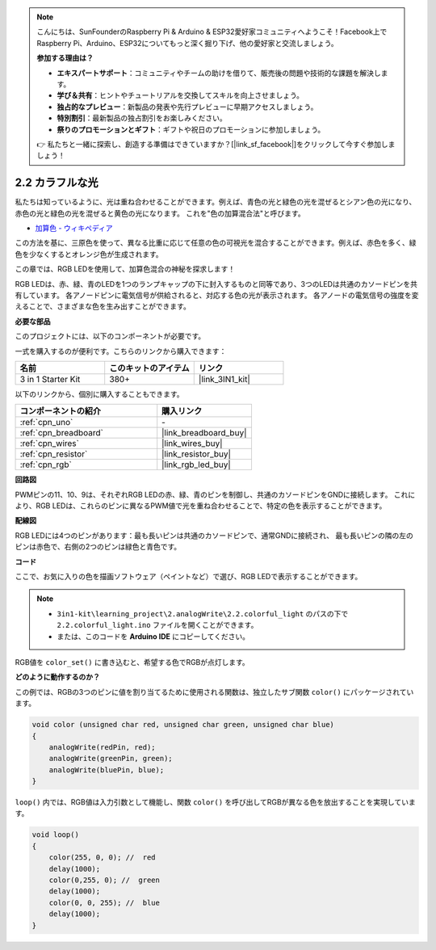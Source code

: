 .. note::

    こんにちは、SunFounderのRaspberry Pi & Arduino & ESP32愛好家コミュニティへようこそ！Facebook上でRaspberry Pi、Arduino、ESP32についてもっと深く掘り下げ、他の愛好家と交流しましょう。

    **参加する理由は？**

    - **エキスパートサポート**：コミュニティやチームの助けを借りて、販売後の問題や技術的な課題を解決します。
    - **学び＆共有**：ヒントやチュートリアルを交換してスキルを向上させましょう。
    - **独占的なプレビュー**：新製品の発表や先行プレビューに早期アクセスしましょう。
    - **特別割引**：最新製品の独占割引をお楽しみください。
    - **祭りのプロモーションとギフト**：ギフトや祝日のプロモーションに参加しましょう。

    👉 私たちと一緒に探索し、創造する準備はできていますか？[|link_sf_facebook|]をクリックして今すぐ参加しましょう！

.. _ar_rgb:

2.2 カラフルな光
==============================================

私たちは知っているように、光は重ね合わせることができます。例えば、青色の光と緑色の光を混ぜるとシアン色の光になり、赤色の光と緑色の光を混ぜると黄色の光になります。
これを"色の加算混合法"と呼びます。

* `加算色 - ウィキペディア <https://en.wikipedia.org/wiki/Additive_color>`_

この方法を基に、三原色を使って、異なる比重に応じて任意の色の可視光を混合することができます。例えば、赤色を多く、緑色を少なくするとオレンジ色が生成されます。

この章では、RGB LEDを使用して、加算色混合の神秘を探求します！

RGB LEDは、赤、緑、青のLEDを1つのランプキャップの下に封入するものと同等であり、3つのLEDは共通のカソードピンを共有しています。
各アノードピンに電気信号が供給されると、対応する色の光が表示されます。 
各アノードの電気信号の強度を変えることで、さまざまな色を生み出すことができます。

**必要な部品**

このプロジェクトには、以下のコンポーネントが必要です。

一式を購入するのが便利です。こちらのリンクから購入できます：

.. list-table::
    :widths: 20 20 20
    :header-rows: 1

    *   - 名前	
        - このキットのアイテム
        - リンク
    *   - 3 in 1 Starter Kit
        - 380+
        - |link_3IN1_kit|

以下のリンクから、個別に購入することもできます。

.. list-table::
    :widths: 30 20
    :header-rows: 1

    *   - コンポーネントの紹介
        - 購入リンク

    *   - :ref:`cpn_uno`
        - \-
    *   - :ref:`cpn_breadboard`
        - |link_breadboard_buy|
    *   - :ref:`cpn_wires`
        - |link_wires_buy|
    *   - :ref:`cpn_resistor`
        - |link_resistor_buy|
    *   - :ref:`cpn_rgb`
        - |link_rgb_led_buy|


**回路図**

.. image:: img/circuit_2.2_rgb.png

PWMピンの11、10、9は、それぞれRGB LEDの赤、緑、青のピンを制御し、共通のカソードピンをGNDに接続します。 
これにより、RGB LEDは、これらのピンに異なるPWM値で光を重ね合わせることで、特定の色を表示することができます。

**配線図**

.. image:: img/rgb_led_sch.png

RGB LEDには4つのピンがあります：最も長いピンは共通のカソードピンで、通常GNDに接続され、
最も長いピンの隣の左のピンは赤色で、右側の2つのピンは緑色と青色です。

.. image:: img/2.2_colorful_light_bb.png
    :width: 600
    :align: center

**コード**

ここで、お気に入りの色を描画ソフトウェア（ペイントなど）で選び、RGB LEDで表示することができます。

.. note::

   * ``3in1-kit\learning_project\2.analogWrite\2.2.colorful_light`` のパスの下で ``2.2.colorful_light.ino`` ファイルを開くことができます。
   * または、このコードを **Arduino IDE** にコピーしてください。

.. raw:: html
    
    <iframe src=https://create.arduino.cc/editor/sunfounder01/5d70e864-4f34-4090-b65d-904350091936/preview?embed style="height:510px;width:100%;margin:10px 0" frameborder=0></iframe>

.. image:: img/edit_colors.png

RGB値を ``color_set()`` に書き込むと、希望する色でRGBが点灯します。

**どのように動作するのか？**

この例では、RGBの3つのピンに値を割り当てるために使用される関数は、独立したサブ関数 ``color()`` にパッケージされています。

.. code-block:: arduino

    void color (unsigned char red, unsigned char green, unsigned char blue)
    {
        analogWrite(redPin, red);
        analogWrite(greenPin, green);
        analogWrite(bluePin, blue);
    }

``loop()`` 内では、RGB値は入力引数として機能し、関数 ``color()`` を呼び出してRGBが異なる色を放出することを実現しています。

.. code-block:: arduino

    void loop() 
    {    
        color(255, 0, 0); //  red 
        delay(1000); 
        color(0,255, 0); //  green  
        delay(1000);  
        color(0, 0, 255); //  blue  
        delay(1000);
    }
